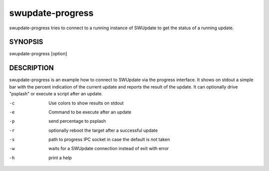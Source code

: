 swupdate-progress
=================

swupdate-progress tries to connect to a running instance
of SWUpdate to get the status of a running update.

SYNOPSIS
--------

swupdate-progress [option]

DESCRIPTION
-----------

swupdate-progress is an example how to connect to SWUpdate via the progress interface.
It shows on stdout a simple bar with the percent indication of the current update
and reports the result of the update. It can optionally drive "psplash" or execute a script
after an update.

-c
        Use colors to show results on stdout
-e
        Command to be execute after an update
-p
        send percentage to psplash
-r
        optionally reboot the target after a successful update
-s
        path to progress IPC socket in case the default is not taken
-w
        waits for a SWUpdate connection instead of exit with error
-h
        print a help
        
